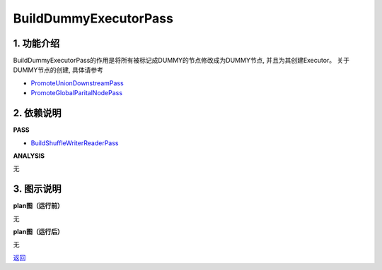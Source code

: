 =========================
BuildDummyExecutorPass
=========================

1. 功能介绍
-----------------
BuildDummyExecutorPass的作用是将所有被标记成DUMMY的节点修改成为DUMMY节点, 并且为其创建Executor。
关于DUMMY节点的创建, 具体请参考

* `PromoteUnionDownstreamPass <promote_union_downstream_pass.html>`_
* `PromoteGlobalParitalNodePass <promote_global_partial_node_pass.html>`_

2. 依赖说明
-----------
**PASS**

* `BuildShuffleWriterReaderPass <build_shuffle_writer_reader_pass.html>`_

**ANALYSIS**

无

3. 图示说明
-------------
**plan图（运行前）**

无

**plan图（运行后）**

无


`返回 <../plan_pass.html#pass>`_
